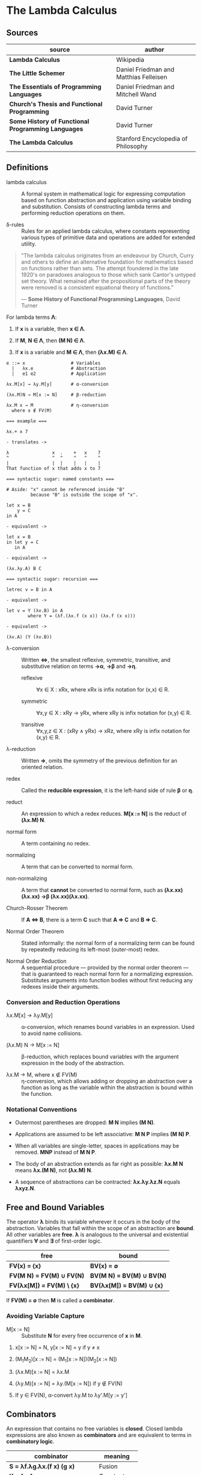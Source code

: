 * The Lambda Calculus

** Sources

| source                                             | author                                 |
|----------------------------------------------------+----------------------------------------|
| *Lambda Calculus*                                  | Wikipedia                              |
| *The Little Schemer*                               | Daniel Friedman and Matthias Felleisen |
| *The Essentials of Programming Languages*          | Daniel Friedman and Mitchell Wand      |
| *Church's Thesis and Functional Programming*       | David Turner                           |
| *Some History of Functional Programming Languages* | David Turner                           |
| *The Lambda Calculus*                              | Stanford Encyclopedia of Philosophy    |

** Definitions

- lambda calculus :: A formal system in mathematical logic for expressing computation
  based on function abstraction and application using variable binding and substitution.
  Consists of constructing lambda terms and performing reduction operations on them.

- δ-rules :: Rules for an applied lambda calculus, where constants representing various types
  of primitive data and operations are added for extended utility.

#+begin_quote
  "The lambda calculus originates from an endeavour by Church, Curry and others
   to define an alternative foundation for mathematics based on functions rather
   than sets. The attempt foundered in the late 1920's on paradoxes analogous
   to those which sank Cantor's untyped set theory. What remained after the
   propositional parts of the theory were removed is a consistent equational
   theory of functions."

  — *Some History of Functional Programming Languages*, David Turner
#+end_quote

For lambda terms *Λ*:

1. If *x* is a variable, then *x ∈ Λ*.

2. If *M*, *N ∈ Λ*, then *(M N) ∈ Λ*.

3. If *x* is a variable and *M ∈ Λ*, then *(λx.M) ∈ Λ*.

#+begin_example
  e ::= x                 # Variables
    |   λx.e              # Abstraction
    |   e1 e2             # Application

  λx.M[x] → λy.M[y]       # α-conversion

  (λx.M)N → M[x := N]     # β-reduction

  λx.M x → M              # η-conversion
    where x ∉ FV(M)

  === example ===

  λx.+ x 7

  - translates ->

  λ                x  .    +   x    7
  ^                ^  ^    ^   ^    ^
  |                |  |    |   |    |
  That function of x that adds x to 7

  === syntactic sugar: named constants ===

  # Aside: "x" cannot be referenced inside "B"
           because "B" is outside the scope of "x".

  let x = B
      y = C
  in A

  - equivalent ->

  let x = B
  in let y = C
     in A

  - equivalent ->
  
  (λx.λy.A) B C

  === syntactic sugar: recursion ===
  
  letrec v = B in A

  - equivalent ->

  let v = Y (λv.B) in A
          where Y = (λf.(λx.f (x x)) (λx.f (x x)))

  - equivalent ->

  (λv.A) (Y (λv.B))
#+end_example

- λ-conversion :: Written *⇔*, the smallest reflexive, symmetric, transitive, and substitutive relation
  on terms *→α*, *→β* and *→η*.

  - reflexive :: ∀x ∈ X : xRx, where xRx is infix notation for (x,x) ∈ R.

  - symmetric :: ∀x,y ∈ X : xRy → yRx, where xRy is infix notation for (x,y) ∈ R.

  - transitive :: ∀x,y,z ∈ X : (xRy ∧ yRx) → xRz, where xRy is infix notation for (x,y) ∈ R.

- λ-reduction :: Written *⇒*, omits the symmetry of the previous definition for an oriented relation.

- redex :: Called the *reducible expression*, it is the left-hand side of rule *β* or *η*.

- reduct :: An expression to which a redex reduces. *M[x := N]* is the reduct of *(λx.M) N*.

- normal form :: A term containing no redex.

- normalizing :: A term that can be converted to normal form.

- non-normalizing :: A term that *cannot* be converted to normal form, such as
  *(λx.xx)(λx.xx) →β (λx.xx)(λx.xx)*.

- Church-Rosser Theorem :: If *A ⇔ B*, there is a term *C* such that *A ⇒ C* and *B ⇒ C*.

- Normal Order Theorem :: Stated informally: the normal form of a normalizing term can be found by
  repeatedly reducing its left-most (outer-most) redex.

- Normal Order Reduction :: A sequential procedure — provided by the normal order theorem —
  that is guaranteed to reach normal form for a normalizing expression. Substitutes arguments
  into function bodies without first reducing any redexes inside their arguments.

*** Conversion and Reduction Operations

- λx.M[x] → λy.M[y] :: α-conversion, which renames bound variables in an expression. Used to avoid
  name collisions.

- (λx.M) N → M[x := N] :: β-reduction, which replaces bound variables with the argument expression
  in the body of the abstraction.

- λx.M → M, where x ∉ FV(M) :: η-conversion, which allows adding or dropping an abstraction
  over a function as long as the variable within the abstraction is bound within the function.

*** Notational Conventions

- Outermost parentheses are dropped: *M N* implies *(M N)*.

- Applications are assumed to be left associative: *M N P* implies *(M N) P*.

- When all variables are single-letter, spaces in applications may be removed.
  *MNP* instead of *M N P*.

- The body of an abstraction extends as far right as possible:
  *λx.M N* means *λx.(M N)*, not *(λx.M) N*.

- A sequence of abstractions can be contracted: *λx.λy.λz.N* equals *λxyz.N*.

** Free and Bound Variables

The operator *λ* binds its variable wherever it occurs in the body of the abstraction.
Variables that fall within the scope of an abstraction are *bound*. All other variables
are *free*. *λ* is analogous to the universal and existential quantifiers *∀* and *∃*
of first-order logic.

| free                      | bound                     |
|---------------------------+---------------------------|
| *FV(x) = {x}*             | *BV(x) = ∅*               |
| *FV(M N) = FV(M) ∪ FV(N)* | *BV(M N) = BV(M) ∪ BV(N)* |
| *FV(λx[M]) = FV(M) \ {x}* | *BV(λx[M]) = BV(M) ∪ {x}* |

If *FV(M) = ∅* then *M* is called a *combinator*.

*** Avoiding Variable Capture

- M[x := N] :: Substitute *N* for every free occurrence of *x* in *M*.

1. x[x := N] = N, y[x := N] = y if y ≠ x

2. (M_{1}M_{2})[x := N] = (M_{1}[x := N])(M_{2}[x := N])

3. (λx.M)[x := N] = λx.M

4. (λy.M)[x := N] = λy.(M[x := N]) if y ∉ FV(N)

5. If y ∈ FV(N), α-convert λy.M to λy'.M[y := y']

** Combinators

An expression that contains no free variables is *closed*. Closed lambda expressions are also known as
*combinators* and are equivalent to terms in *combinatory logic*.

| combinator                         | meaning     |
|------------------------------------+-------------|
| *S = λf.λg.λx.(f x) (g x)*         | Fusion      |
| *K = λx.λy.x*                      | Constant    |
| *I = λx.x*                         | Identity    |
| *B = λf.λg.λx.f (g x)*             | Composition |
| *C = λf.λx.λy.f y x*               | Swap        |
| *T = λx.λy.x*                      | True        |
| *F = λx.λy.y*                      | False       |
| *Y = λf.(λx.f (x x)) (λx.f (x x))* | Fixed Point |

** Encoding Datatypes

The basic lambda calculus may be used to model arithmetic, booleans, data structures, and recursion.

*** Arithmetic

#+begin_example
  === Church Numerals ===
  0 := λf.λx.x
  1 := λf.λx.f x
  2 := λf.λx.f (f x)
  3 := λf.λx.f (f (f x))

  === or ===

  0 := λfx.x
  1 := λfx.f x
  2 := λfx.f (f x)
  3 := λfx.f (f (f x))

  === Operations ===

  Takes a Church numeral "n" and returns "n + 1".
  INC := λn.λf.λx.f (n f x)

  Addition: "m + nth" composition of "f"
  ADD := λm.λn.λf.λx.m f (n f x)
  ADD := λm.λn.m INC n

  Multiplication
  MUL := λm.λn.λf.m (n f)
  MUL := λm.λn.m (ADD n) 0

  Exponentiation
  POW := λb.λe.e b
#+end_example

*** Logic and Predicates

#+begin_example
  TRUE  := λx.λy.x
  FALSE := λx.λy.y

  AND := λp.λq.p q p
  OR  := λp.λq.p p q
  NOT := λp.p FALSE TRUE

  IF := λp.λa.λb.p a b

  === example ===

  AND TRUE FALSE
    ≡ (λp.λq.p q p) TRUE FALSE → TRUE FALSE TRUE
    ≡ (λx.λy.x) FALSE TRUE → FALSE
#+end_example

*** Pairs

#+begin_example
  PAIR := λx.λy.λz.z x y

  HEAD := λp.p (λx.λy.x)

  TAIL := λp.p (λx.λy.y)
#+end_example

**** Scheme Example

#+begin_src scheme
  (define pair
    (lambda (x y)
      (lambda (f) (f x y))))

  (define head
    (lambda (p)
      (p (lambda (x y) x))))

  (define tail
    (lambda (p)
      (p (lambda (x y) y))))
#+end_src

*** Recursion

#+begin_example
  === Y Combinator ===

  Y := λf.(λx.f (x x)) (λx.f (x x))

  === fixed point ===

  Y F

  ≡ (λf.(λx.f (x x)) (λx.f (x x))) F

  ≡ (λx.F (x x)) (λx.F (x x))

  ≡ F ((λx.F (x x)) (λx.F (x x)))

  ≡ F (Y F)

  Y F → F (Y F)
#+end_example

**** Scheme Example

#+begin_src scheme
  ;; The Y combinator as implemented in The Little Schemer.

  (define Y
    (lambda (f)
      ((lambda (g)
         (f (lambda (x) ((g g) x))))
       (lambda (g)
         (f (lambda (x) ((g g) x)))))))

  ;; -- or more succinctly ->

  (define Y
    (lambda (f)
      ((lambda (g) (g g))
       (lambda (g)
         (f (lambda (x) ((g g) x)))))))

  ;; This definition of Y causes an infinite loop in a strictly-evaluated
  ;; language like Scheme.

  (define Y
    (lambda (f)
      (f (Y f))))

  ;; Scheme is a strict language so the evaluation of "(f (Y f))"
  ;; must be delayed by wrapping it in a function — also called a thunk.
  ;; This, however, is not a true combinator because "Y" is a free variable
  ;; within its own definition.

  (define Y
    (lambda (f)
      (f (lambda (x) ((Y f) x)))))
#+end_src

**** Joy Example

#+begin_src
  (* recursive *)

  y == dup [[y] cons] dip i

  (* non-recursive *)

  y == [dup cons] swap concat dup cons i
#+end_src
